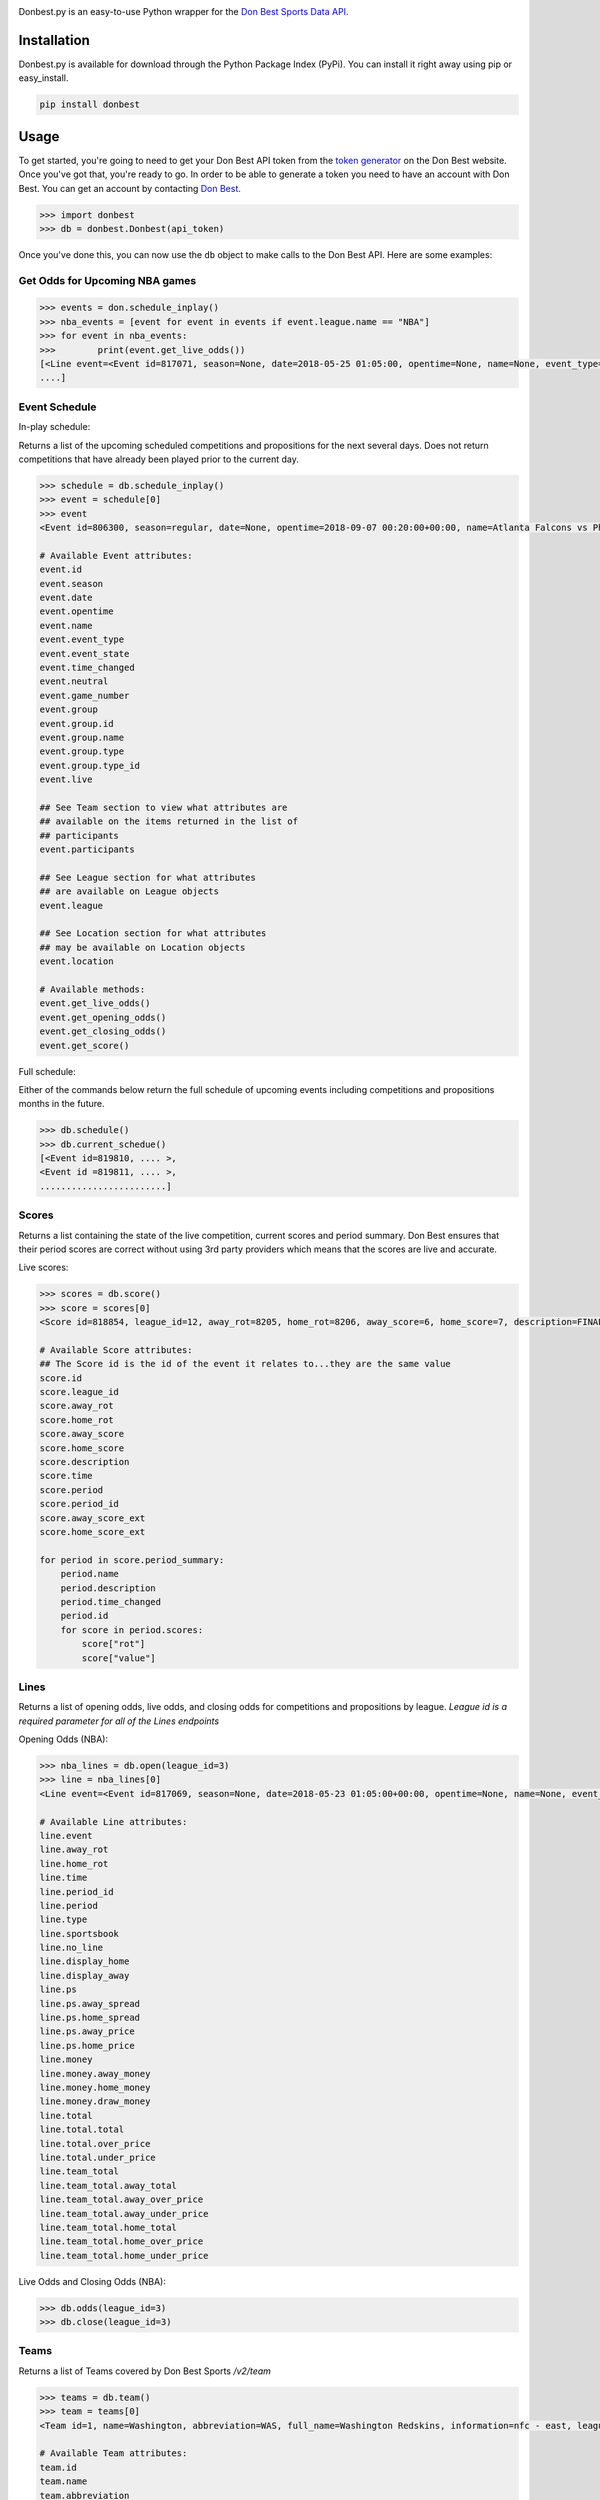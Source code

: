 
|header image|

|build badge| |pypi badge| |MIT license|

Donbest.py is an easy-to-use Python wrapper for the `Don Best Sports Data API. <http://xml.donbest.com/v2/home>`_

Installation
------------

Donbest.py is available for download through the Python Package Index (PyPi). You can install it right away using pip or easy_install.

.. code:: bash

    pip install donbest

Usage
-----

To get started, you're going to need to get your Don Best API token from the `token generator <http://xml.donbest.com/v2/token>`_ on the Don Best website. Once you've got that, you're ready to go. In order to be able to generate a token you need to have an account with Don Best. You can get an account by contacting `Don Best <http://www.donbestcorp.com/xml-odds-feed/>`_. 

.. code:: pycon

    >>> import donbest
    >>> db = donbest.Donbest(api_token)

Once you've done this, you can now use the ``db`` object to make calls to the Don Best API. Here are some examples:

Get Odds for Upcoming NBA games
~~~~~~~~~~~~~~~~~~~~~~~~~~~~~~~

.. code:: pycon

    >>> events = don.schedule_inplay()
    >>> nba_events = [event for event in events if event.league.name == "NBA"]
    >>> for event in nba_events:
    >>>        print(event.get_live_odds())
    [<Line event=<Event id=817071, season=None, date=2018-05-25 01:05:00, opentime=None, name=None, event_type=None, event_state=None, time_changed=None, neutral=None, game_number=None, group=None, participants=None, league=None, location=None, live=None>, away_rot=507, home_rot=508, time=2018-05-23 15:20:21, period_id=1, period=FG, type=previous, sportsbook=347, ps=<PointSpread away_spread=0.00, home_spread=0.00, away_price=-110, home_price=-110>, money=<MoneyLine away_money=-110, home_money=-110, draw_money=0>, total=<Total total=220.00, over_price=-110, under_price=-110>, team_total=<TeamTotal away_total=109.50, away_over_price=-115, away_under_price=-105, home_total=110.00, home_over_price=-105, home_under_price=-115>, display_away=-1, display_home=219%BD, no_line=None>,
    ....]

Event Schedule
~~~~~~~~~~~~~~

In-play schedule:

Returns a list of the upcoming scheduled competitions and propositions for the next several days. Does not return competitions that have already been played prior to the current day.

.. code:: pycon

    >>> schedule = db.schedule_inplay()
    >>> event = schedule[0]
    >>> event
    <Event id=806300, season=regular, date=None, opentime=2018-09-07 00:20:00+00:00, name=Atlanta Falcons vs Philadelphia Eagles, event_type=None, event_state=circled, time_changed=False, neutral=False, game_number=1, group=<Group id=515449, name=None, description=NFL WEEK 1 (REGULAR SEASON) - Thursday, September 6th, type=event, type_id=1>, participants=[<Team id=11, name=Atlanta Falcons, abbreviation=atlanta, full_name=None, information=None, league=None, rotation=451, side=away>, <Team id=2, name=Philadelphia Eagles, abbreviation=philadelphia, full_name=None, information=None, league=None, rotation=452, side=home>], league=<League id=1, name=NFL, abbreviation=None, information=None, sport=<Sport id=1, name=Football, abbreviation=None, information=None>>, location=<Location id=680, name=Lincoln Financial Field, description=None, abbreviation=None, stadium_type=None, surface_type=None, seating_capacity=None, elevation=None, city=None>, live=True, event_state_id=10>

    # Available Event attributes:
    event.id
    event.season
    event.date
    event.opentime
    event.name
    event.event_type
    event.event_state
    event.time_changed
    event.neutral
    event.game_number
    event.group
    event.group.id
    event.group.name
    event.group.type
    event.group.type_id
    event.live

    ## See Team section to view what attributes are 
    ## available on the items returned in the list of
    ## participants
    event.participants

    ## See League section for what attributes
    ## are available on League objects
    event.league

    ## See Location section for what attributes
    ## may be available on Location objects
    event.location

    # Available methods:
    event.get_live_odds()
    event.get_opening_odds()
    event.get_closing_odds()
    event.get_score()


Full schedule:

Either of the commands below return the full schedule of upcoming events including competitions and propositions months in the future.

.. code:: pycon

    >>> db.schedule()
    >>> db.current_schedue()
    [<Event id=819810, .... >,
    <Event id =819811, .... >,
    ........................]

Scores
~~~~~~

Returns a list containing the state of the live competition, current scores and period summary. Don Best ensures that their period scores are correct without using 3rd party providers which means that the scores are live and accurate.

Live scores:

.. code:: pycon

    >>> scores = db.score()
    >>> score = scores[0]
    <Score id=818854, league_id=12, away_rot=8205, home_rot=8206, away_score=6, home_score=7, description=FINAL, time=2018-05-22 14:18:26+00:00, period=FINAL, period_id=0, away_score_ext=None, home_score_ext=None, period_summary=[<Period name=Set 1, description=END-, time=2018-05-22 12:36:26+00:00, period_id=331, scores=[{'rot': '8205', 'value': '6'}, {'rot': '8206', 'value': '2'}]>, <Period name=Set 2, description=END-, time=2018-05-22 13:27:28+00:00, period_id=332, scores=[{'rot': '8205', 'value': '6'}, {'rot': '8206', 'value': '7'}]>, <Period name=Set 3, description=END-, time=2018-05-22 14:18:26+00:00, period_id=333, scores=[{'rot': '8205', 'value': '6'}, {'rot': '8206', 'value': '7'}]>]>

    # Available Score attributes:
    ## The Score id is the id of the event it relates to...they are the same value
    score.id
    score.league_id
    score.away_rot
    score.home_rot
    score.away_score
    score.home_score
    score.description
    score.time
    score.period
    score.period_id
    score.away_score_ext
    score.home_score_ext

    for period in score.period_summary:
        period.name
        period.description
        period.time_changed
        period.id
        for score in period.scores:
            score["rot"]
            score["value"]

Lines
~~~~~

Returns a list of opening odds, live odds, and closing odds for competitions and propositions by league. *League id is a required parameter for all of the Lines endpoints*

Opening Odds (NBA):

.. code:: pycon

    >>> nba_lines = db.open(league_id=3)
    >>> line = nba_lines[0]
    <Line event=<Event id=817069, season=None, date=2018-05-23 01:05:00+00:00, opentime=None, name=None, event_type=None, event_state=None, time_changed=None, neutral=None, game_number=None, group=None, participants=None, league=None, location=None, live=None>, away_rot=505, home_rot=506, time=2018-05-22 21:11:47+00:00, period_id=1, period=FG, type=previous, sportsbook=347, ps=<PointSpread away_spread=8.00, home_spread=-8.00, away_price=-110, home_price=-110>, money=<MoneyLine away_money=330, home_money=-430, draw_money=0>, total=<Total total=226.50, over_price=-110, under_price=-110>, team_total=<TeamTotal away_total=109.00, away_over_price=-110, away_under_price=-110, home_total=117.50, home_over_price=-110, home_under_price=-110>, display_away=226%BD, display_home=-8%BD>

    # Available Line attributes:
    line.event
    line.away_rot
    line.home_rot
    line.time
    line.period_id
    line.period
    line.type
    line.sportsbook
    line.no_line
    line.display_home
    line.display_away
    line.ps
    line.ps.away_spread
    line.ps.home_spread
    line.ps.away_price
    line.ps.home_price
    line.money
    line.money.away_money
    line.money.home_money
    line.money.draw_money
    line.total
    line.total.total
    line.total.over_price
    line.total.under_price
    line.team_total
    line.team_total.away_total
    line.team_total.away_over_price
    line.team_total.away_under_price
    line.team_total.home_total
    line.team_total.home_over_price
    line.team_total.home_under_price

Live Odds and Closing Odds (NBA):

.. code:: pycon

    >>> db.odds(league_id=3)
    >>> db.close(league_id=3)

Teams
~~~~~~~~~~~~~

Returns a list of Teams covered by Don Best Sports */v2/team*

.. code:: pycon

    >>> teams = db.team()
    >>> team = teams[0]
    <Team id=1, name=Washington, abbreviation=WAS, full_name=Washington Redskins, information=nfc - east, league=<League id=1, name=NFL, abbreviation=None, information=None, sport=<Sport id=1, name=Football, abbreviation=None, information=None>>, rotation=None, side=None>>

    # Available Team attributes:
    team.id
    team.name
    team.abbreviation
    team.full_name
    team.information
    team.league
    team.rotation
    team.side

Leagues
~~~~~~~~~~~~~

Returns a list of Leagues covered by Don Best Sports */v2/league*

.. code:: pycon

    >>> leagues = db.league()
    >>> league = leagues[0]
    <League id=1, name=NFL, abbreviation=NFL, information=None, sport=<Sport id=1, name=Football, abbreviation=FB, information=None>

    # Available League attributes
    league.id
    league.name
    league.abbreviation
    league.information
    league.sport

Sportsbooks
~~~~~~~~~~~~~

Returns a list of Sports Books covered by Don Best Sports */v2/sportsbook*

.. code:: pycon

    >>> sportsbooks = db.sportsbook()
    >>> sportsbook = sportsbooks[0]
    <Sportsbook id=276, name=5D Reduced Juice, abbreviation=5DReduced>

    # Available Sportsbook attributes:
    sportsbook.id
    sportsbook.name
    sportsbook.abbreviation

Sports
~~~~~~~~~~~~~

Returns a list of Sports covered by Don Best Sports */v2/sport*

.. code:: pycon

    >>> sports = db.sport()
    >>> sport = sports[1]
    <Sport id=1, name=Football, abbreviation=FB, information=None>

    # Available Sports attributes:
    sport.id
    sport.name
    sport.abbreviation
    sport.information

Locations
~~~~~~~~~~~~~

Returns a list of Stadium and Arenas for all competitions in the schedule feed. */v2/location*

.. code:: pycon

    >>> locations = db.location()
    >>> location = locations[0]
    <Location id=1, name=Wilson Stadium, description=None, abbreviation=None, stadium_type=None, surface_type=None, seating_capacity=75339, elevation=0, city=<City id=2, name=Buffalo, country=USA, postalCode=14127, state=NY>>

    # Available Location attributes:
    location.id
    location.name
    location.description
    location.abbreviation
    location.stadium_type
    location.surface_type
    location.seating_capacity
    location.elevation
    location.city
    location.city.id
    location.city.name
    location.city.country
    location.city.postalCode
    location.city.state

Miscellaneous
~~~~~~~~~~~~~

By default, donbest.py will return parsed python objects. If you’d like the raw XML response for a request, just pass in ``parse_response=False``.

.. code:: pycon

    >>> response = db.schedule_inplay(parse_response=False)
    >>> response
    b'<?xml version="1.0" encoding="utf-8"?>\n<don_best_sports><id>schedule_inplay</id><updated>2018-05-22T13:16:32+0</updated><schedule><sport id="1" name="Football">....

In most cases, the values of the object attributes are returned as the type you would expect (e.g. dates are returned as native python datetime objects). The main scenario in which this differs is for the unique 'id' of each object. All unique ids are returned as strings. Here is the quote from the Don Best API documentation that suggests this approach.

    Note: The Don Best Sports API exposes identifiers for uniquely identifiable objects such as Events, Teams and Sports
    Books. These IDs should always be treated as opaque strings, rather than integers of any specific type. The format of
    the IDs can change over time, so relying on the current format may cause you problems in the future

Donbest.py maps 1-1 to the Don Best Sports API (e.g., db.one.two.three() will
send a request to “http://xml.donbest.com/v2/one/two/three”). However, the library does not currently support the *event_state* or *market_list* endpoint. It also does not support the Don Best Streaming Message API since that requires your IP to be whitelisted, which makes it harder to test.

For more information on all methods and usage, please read the `Don Best Sports API documentation. <http://members.donbest.com/integration/index.html>`_


License |MIT License|
----------------------

MIT License. See `LICENSE <LICENSE>`__ for details.

TODO
-----------------
* Add support for the `/v2/event_state/` endpoint
* Add support for the Streaming API
* Add option to have all objects return as properly formatted nested dictionaries

.. |header image| image:: https://s3.amazonaws.com/random-images-for-github/donbest.png
.. |MIT license| image:: https://img.shields.io/badge/License-MIT-yellow.svg
   :target: https://opensource.org/licenses/MIT
.. |build badge|  image:: https://travis-ci.com/mamcmanus/donbest.svg?token=43sVQ9sXnXzhgBns7vWu&branch=master
   :target: https://travis-ci.com/mamcmanus/donbest
.. |pypi badge|  image:: https://img.shields.io/pypi/v/donbest.svg 
   :target: https://pypi.org/project/donbest/
